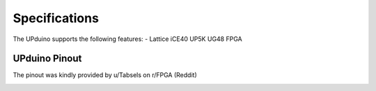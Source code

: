 Specifications
================

The UPduino supports the following features:
- Lattice iCE40 UP5K UG48 FPGA

UPduino Pinout
--------------
The pinout was kindly provided by u/Tabsels on r/FPGA (Reddit)

.. image:: upduino_pinout.png
  :width: 600
  :alt: UPduino FPGA board pinout
